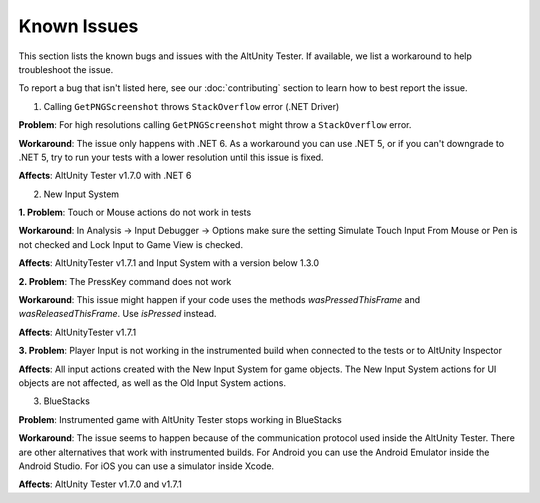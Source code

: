 ============
Known Issues
============

This section lists the known bugs and issues with the AltUnity Tester. If
available, we list a workaround to help troubleshoot the issue.

To report a bug that isn't listed here, see our :doc:`contributing` section
to learn how to best report the issue.



1. Calling ``GetPNGScreenshot`` throws ``StackOverflow`` error (.NET Driver)

**Problem**: For high resolutions calling ``GetPNGScreenshot`` might throw a
``StackOverflow`` error.

**Workaround**: The issue only happens with .NET 6. As a workaround you can use
.NET 5, or if you can't downgrade to .NET 5, try to run your tests with a lower
resolution until this issue is fixed.

**Affects**: AltUnity Tester v1.7.0 with .NET 6


2. New Input System


**1. Problem**: Touch or Mouse actions do not work in tests

**Workaround**: In Analysis -> Input Debugger -> Options make sure the setting Simulate 
Touch Input From Mouse or Pen is not checked and Lock Input to Game View is checked.

**Affects**: AltUnityTester v1.7.1 and Input System with a version below 1.3.0


**2. Problem**: The PressKey command does not work 

**Workaround**: This issue might happen if your code uses the methods *wasPressedThisFrame*
and *wasReleasedThisFrame*. Use *isPressed* instead.

**Affects**: AltUnityTester v1.7.1


**3. Problem**:  Player Input is not working in the instrumented build when connected to the tests or to AltUnity Inspector 

**Affects**: All input actions created with the New Input System for game objects. The New Input System actions for UI objects are not affected, as well as the Old Input System actions.


3. BlueStacks

**Problem**: Instrumented game with AltUnity Tester stops working in BlueStacks

**Workaround**: The issue seems to happen because of the communication protocol
used inside the AltUnity Tester. There are other alternatives that work with instrumented builds.
For Android you can use the Android Emulator inside the Android Studio.
For iOS you can use a simulator inside Xcode.

**Affects**: AltUnity Tester v1.7.0 and v1.7.1
